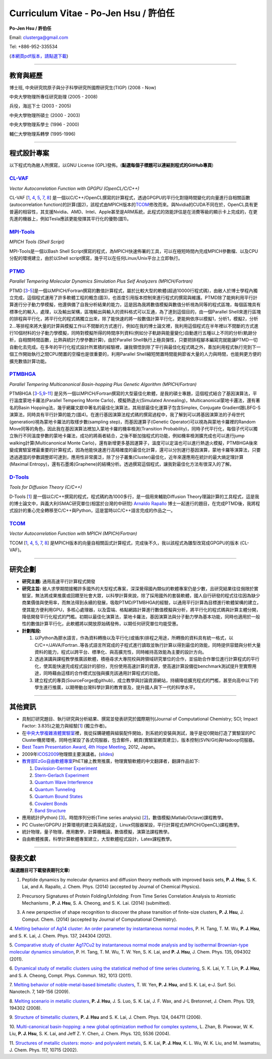.. title: Curriculum Vitae (許伯任)
.. slug: cv_zh_pdf
.. date: 20140313 14:06:01
.. tags: draft 
.. link: 
.. description: Created at 20130419 13:19:53

.. 請記得加上slug，會以slug名稱產生副檔名為.html的文章
.. 同時，別忘了加上tags喔!

*********************************************
Curriculum Vitae - Po-Jen Hsu / 許伯任
*********************************************

.. 文章起始CONTACT INFORMATION

**Po-Jen Hsu / 許伯任**

Email:   clusterga@gmail.com

Tel:     +886-952-335534

(\ `本網頁pdf版本，請點選下載`_\ )

.. `(English version) <http://sophai.github.io/arch_2013/stories/cv.html>`_

__________________________________________________

教育與經歷
----------

博士班, 中央研究院原子與分子科學研究所國際研究生(TIGP) (2008 - Now)

中央大學物理所專任研究助理 (2005 - 2008)

兵役，海巡下士 (2003 - 2005) 

中央大學物理所碩士 (2000 - 2003)

中央大學物理系學士 (1996 - 2000)

輔仁大學物理系轉學 (1995-1996)

___________________________________________________

程式設計專案
------------

以下程式均為敝人所撰寫，以GNU License (GPL)發佈。(**點選每個子標題可以連結到程式的GitHub專頁**)

`CL-VAF`_
~~~~~~~~~~~

*Vector Autocorrelation Function with GPGPU (OpenCL/C/C++)*



CL-VAF [`1`_, `4`_, `5`_, `7`_, `8`_\ ] 是一個以C/C++/OpenCL撰寫的計算程式，透過GPGPU的平行化對隨時間變化的向量進行自相關函數(autocorrelation function)的計算(圖2)，該程式由MPICH版本的\ `TCOM`_\ 修改而來。與Nvidia的CUDA不同在於，OpenCL具有更普遍的相容性，其支援Nvidia、AMD、Intel、Apple甚至是ARM系統，此程式的效能評估是在消費等級的顯示卡上完成的，在更先進的機器上，例如Tesla應該更能發揮其平行化的優勢(圖1)。

`MPI-Tools`_
~~~~~~~~~~~~~~

*MPICH Tools (Shell Script)*

MPI-Tools是一個以Bash Shell Script撰寫的程式，為MPICH快速佈署的工具，可以在極短時間內完成MPICH參數檔、以及CPU分配的環境建立，由於以Shell script撰寫，幾乎可以在任何Linux/Unix平台上立即執行。


`PTMD`_
~~~~~~~~~~

*Parallel Tempering Molecular Dynamics Simulation Plus Self Analyzers (MPICH/Fortran)*


PTMD [`3`_-\ `5`_\ ]是一個以MPICH/Fortran撰寫的數值計算程式，屬於比較大型的軟體(超過10000行程式碼)，由敝人於博士學程內獨立完成，這個程式運用了許多軟體工程的概念(圖3)，也首度引用版本控制來進行程式的撰寫與維護。PTMD除了能夠利用平行計算進行分子動力學模擬，他還俱備了自我分析結果的能力，這是因為我將數值模擬與數值分析視為同等的程式區塊，每個區塊具有標準化的輸入，處理，以及輸出架構，區塊輸出與輸入的資料格式可以互通，為了達到這個目的，由一個Parallel Shell來進行區塊的排程與平行化，將平行化的程式碼獨立出來，除了能快速的將一般數值計算平行化，更能夠依序以模擬1，分析1，模擬2，分析2...等排程來將大量的計算與模擬工作以不間斷的方式進行，例如在我的博士論文裡，我利用這個程式在半年裡以不間斷的方式進行10個材料的分子動力學模擬，同時對模擬所得的時間序列資料(例如分子軌跡與能量變化)自動進行五種以上不同的分析(軌跡分析，自相關時間函數，比熱與統計力學參數計算)，由於Parallel Shell執行上極具彈性，只要把排程腳本編寫完就能讓PTMD一切自動化去完成。在多年的平行化程式設計所累積的經驗裡，讓我領悟到除了平行與最佳化程式碼之外，善加利用程式執行完到下一個工作開始執行之間CPU閒置的空檔也是很重要的，利用Parallel Shell縮短閒置時間能夠節省大量的人力與時間，也能夠更方便的擴充數值計算功能。


`PTMBHGA`_
~~~~~~~~~~~~

*Parallel Tempering Multicanonical Basin-hopping Plus Genetic Algorithm (MPICH/Fortran)*


PTMBHGA [`3`_-\ `5`_,\ `9`_-\ `11`_\ ] 是另外一個以MPICH/Fortran撰寫的大型最佳化軟體，是我的碩士專題，這個程式結合了基因演算法，平行溫度蒙地卡羅法(Parallel Tempering Monte Carlo)，模擬熱退火(Simulated Annealing)，Multicanonical蒙地卡邏法，還有著名的Basin Hopping法，幾乎網羅文獻中著名的最佳化演算法，其局部最佳化運算子包含Simplex, Conjugate Gradient跟LBFG-S演算法，同時具有平行計算的能力(圖4)。在進行基因演算法程式碼的撰寫過程中，我了解到可以將基因演算法的子母世代(generation)視為蒙地卡羅法的取樣步數(sampling step)，而基因運算子(Genetic Operator)可以視為與蒙地卡羅裡的Random Move同等的角色，因此我在基因演算法裡加入蒙地卡羅的機率檢測(Transition Probability)，同時子代平行化，每個子代可以獨立執行不同溫度參數的蒙地卡羅法，成功的將兩者結合，之後不斷加強程式的功能，例如機率檢測擴充成也可以進行jump walking計算(Multicanonical Monte Carlo)，還有新增更多基因運算子，溫度可以定溫也可以進行熱退火模擬，PTMBHGA後來變成實驗室裡最重要的計算程式，因為他能快速進行高精確度的最佳化計算，還可以分別運行基因演算，蒙地卡羅等演算法，只要透過適當的參數調整即可達到，應用性非常廣泛，除了分子叢集(Cluster)最佳化，近年來還應用在統計的最大熵定理計算(Maximal Entropy)，還有石墨烯(Graphene)的結構分析。透過撰寫這個程式，讓我對最佳化方法有很深入的了解。


`D-Tools`_
~~~~~~~~~~~~~~

*Tools for Diffusion Theory (C/C++)*


D-Tools [`1`_\ ]  是一個以C/C++撰寫的程式，程式碼約為1000多行，是一個用來輔助Diffusion Theory理論計算的工具程式，這是我的博士論文中，與義大利ISMAC研究單位(相當於台灣的中研院) \ `Arnaldo Rapallo`_\   博士一起進行的題目，在完成PTMD後，我將程式設計的重心完全轉移至C/C++與Python，這是當時以C/C++語言完成的作品之一。


`TCOM`_
~~~~~~~~~

*Vector Autocorrelation Function with MPICH (MPICH/Fortran)*

TCOM [`1`_, `4`_, `5`_, `7`_, `8`_\ ] 是MPICH版本的向量自相關函式計算程式，完成後不久，我以該程式為雛型改寫成GPGPU的版本 (CL-VAF)。



___________________________________________


研究企劃
-----------------------

* **研究主題:** 通用高速平行計算程式開發

* **研究主旨:** 敝人求學期間接觸許多國外的大型程式專案，深深覺得國內類似的軟體專案仍是少數，且研究結果往往侷限於實驗室，無法將成果推廣或回饋至社會大眾，以科學計算來說，除了採用國外的套裝軟體，國人自行研發的程式往往因為缺少商業價值與使用率，而無法得到永續的發展，吸取PTMD/PTMBHGA的經驗，以通用平行計算為目標進行軟體架構的建立，使其能方便利用GPU，多核心處理器，以及雲端、格點網路計算進行數值模擬與分析，將平行化的程式碼與計算主體分開，降低開發平行化程式的門檻。初期以最佳化演算法，蒙地卡羅法，基因演算法與分子動力學為基本功能，同時也適用於一般性的數值計算平行化，此軟體將以開放原始碼發佈，以期任何研究單位均能受惠。

* **計劃階段:**

  #. 以Python為膠水語言，作為資料轉換以及平行化(或循序)排程之用途，所轉換的資料具有統一格式，以C/C++/JAVA/Fortran..等各式語言所寫成的子程式進行讀取並執行計算以得到最佳的效能，同時提供容錯與分析大量資料的能力，程式以跨平台、標準化、與高擴充性，同時維持高效能為主要的設計方向。
  #. 透過演講與課程教學推廣該軟體，積極尋求大專院校與跨領域研究單位的合作，並協助合作單位進行計算程式的平行化，使其能快速完成程式設計的部份，充份使用高速計算的資源，使高速計算設備從benchmark測試提升至實際用途，同時藉由這樣的合作模式加強與擴充該通用計算程式的功能。
  #. 建立程式的專頁(SourceForge或github)，成立教學與討論資源網站，持續降低擴充程式的門檻，甚至向高中以下的學生進行推廣，以期帶動台灣科學計算的教育普及，提升國人與下一代的科學水平。

___________________________________________


其他資訊
-----------------------

* 具制訂研究題目、執行研究與分析結果、撰寫並發表研究於國際期刊(Journal of Computational Chemistry; SCI; Impact Factor: 3.835)之能力與經驗[`1`_] (獨立作者)。

* 在\ `中央大學複雜液體實驗室`_\ 裡，我從採購硬體與組裝配件開始，到系統的安裝與測試，幾乎是從0開始打造了實驗室的PC Cluster機房環境，同時也架設了各式伺服器，包含郵件，網頁(實驗室網頁建立)，版本控制(SVN/Git)與Hadoop伺服器。

* \ `Best Team Presentation Award`_\ , \ `4th Hope Meeting`_\ , 2012, Japan。

* 2009年\ `ICOS2009`_\ 物理類主要演講者。(\ `slides`_\ )

* \ `教育部EzGo自由軟體專案`_\ PhET線上教育推廣，物理實驗軟體的中文翻譯者，翻譯作品如下:


  #. `Davission-Germer Experiment <http://phet.colorado.edu/zh_TW/simulation/davisson-germer>`_
  #. `Stern-Gerlach Experiment <http://phet.colorado.edu/zh_TW/simulation/stern-gerlach>`_
  #. `Quantum Wave Interference <http://phet.colorado.edu/zh_TW/simulation/quantum-wave-interference>`_
  #. `Quantum Tunneling <http://phet.colorado.edu/zh_TW/simulation/quantum-tunneling>`_
  #. `Quantum Bound States <http://phet.colorado.edu/zh_TW/simulation/bound-states>`_
  #. `Covalent Bonds <http://phet.colorado.edu/zh_TW/simulation/covalent-bonds>`_
  #. `Band Structure <http://phet.colorado.edu/zh_TW/simulation/band-structure>`_

* 應用統計(Python) [`3`_\ ]，時間序列分析(Time series analysis) [`2`_\ ]，數值模擬(Matlab/Octave)課程教學。

* PC Cluster/GPGPU 計算環境的建立與系統設定，Linux伺服器架設，平行計算程式(MPICH/OpenCL)課程教學。

* 統計物理，量子物理，應用數學，計算機概論，數值模擬，演算法課程教學。

* 自由軟體推廣，科學計算軟體專案建立，大型軟體程式設計，Latex課程教學。


.. 文章結尾

.. 超連結(URL)目的區

.. _本網頁pdf版本，請點選下載: http://sophAi.github.io/arch_2013/files_2013/cv/PoJenHsu_Cv.pdf

.. _CL-VAF: https://github.com/sophAi/clvaf.git

.. _MPI-Tools: https://github.com/sophAi/mpitool.git

.. _PTMBHGA: https://github.com/sophAi/ptmbhga.git

.. _PTMD: https://github.com/sophAi/ptmd.git

.. _D-Tools: https://github.com/sophAi/dtool.git

.. _TCOM: https://github.com/sophAi/tcom.git

.. _ICOS2009: http://www.slat.org/icos2009/xoops/modules/tinyd0/index.php?id=10

.. _Arnaldo Rapallo: http://www.ismac.cnr.it/pagine/pagina.aspx?ID=Modelling001&L=IT

.. _中央大學複雜液體實驗室: http://www.phy.ncu.edu.tw/~cplx/index.html

.. _4th Hope Meeting: http://www.jsps.go.jp/english/e-hope/gaiyou4.html

.. _slides: http://sophAi.github.io/arch_2013/files_2013/cv/icos2009.pdf

.. _教育部EzGo自由軟體專案: http://ossacc.moe.edu.tw/uploads/datafile/ezgo7_linux/

.. _Best Team Presentation Award: http://sophAi.github.io/arch_2013/files_2013/cv/hope_award.jpg

.. 註腳(Footnote)與引用(Citation)區

_________________________________________________

發表文獻
------------------

(**點選題目可下載發表期刊文章**)

.. _1:

1. Peptide dynamics by molecular dynamics and diffusion theory methods with improved basis sets, **P. J. Hsu**, S. K. Lai, and A. Rapallo, J. Chem. Phys. (2014) (accepted by Journal of Chemical Physics).

.. _2: 

2. Precursory Signatures of Protein Folding/Unfolding: From Time Series Correlation Analysis to Atomistic Mechanisms , **P. J. Hsu**, S. A. Cheong, and S. K. Lai. (2014) (submitted).

.. _3: 

3. A new perspective of shape recognition to discover the phase transition of finite-size clusters, **P. J. Hsu**, J. Comput. Chem. (2014) (accepted by Journal of Computational Chemistry).

.. _4: 

4. `Melting behavior of Ag14 cluster: An order parameter by instantaneous normal modes <http://www.phy.ncu.edu.tw/~cplx/main_paper_pdf/84.pdf>`_,
P. H. Tang, T. M. Wu, **P. J. Hsu**, and S. K. Lai, J. Chem. Phys. 137, 244304 (2012).

.. _5:

5. `Comparative study of cluster Ag17Cu2 by instantaneous normal mode analysis and by isothermal Brownian-type molecular dynamics simulation <http://www.phy.ncu.edu.tw/~cplx/main_paper_pdf/82.pdf>`_,
P. H. Tang, T. M. Wu, T. W. Yen, S. K. Lai, and **P. J. Hsu**, J. Chem. Phys. 135, 094302 (2011).

.. _6:

6. `Dynamical study of metallic clusters using the statistical method of time series clustering <http://www.phy.ncu.edu.tw/~cplx/main_paper_pdf/81.pdf>`_,
S. K. Lai, Y. T. Lin, **P. J. Hsu**, and S. A. Cheong, Compt. Phys. Commun. 182, 1013 (2011).

.. _7:

7. `Melting behavior of noble-metal-based bimetallic clusters <http://www.phy.ncu.edu.tw/~cplx/main_paper_pdf/78.pdf>`_,
T. W. Yen, **P. J. Hsu**, and S. K. Lai, e-J. Surf. Sci. Nanotech. 7, 149-156 (2009).

.. _8:

8. `Melting scenario in metallic clusters <http://www.phy.ncu.edu.tw/~cplx/main_paper_pdf/77.pdf>`_,
**P. J. Hsu**, J. S. Luo, S. K. Lai, J. F. Wax, and J-L Bretonnet, J. Chem. Phys. 129, 194302 (2008).

.. _9:

9. `Structure of bimetallic clusters <http://www.phy.ncu.edu.tw/~cplx/main_paper_pdf/71.pdf>`_,
**P. J. Hsu** and S. K. Lai, J. Chem. Phys. 124, 044711 (2006).

.. _10:

10. `Multi-canonical basin-hopping: a new global optimization method for complex systems <http://www.phy.ncu.edu.tw/~cplx/main_paper_pdf/63.pdf>`_,
L. Zhan, B. Piwowar, W. K. Liu, **P. J. Hsu**, S. K. Lai, and Jeff Z. Y. Chen, J. Chem. Phys. 120, 5536 (2004).

.. _11:

11. `Structures of metallic clusters: mono- and polyvalent metals <http://www.phy.ncu.edu.tw/~cplx/main_paper_pdf/61.pdf>`_,
S. K. Lai, **P. J. Hsu**, K. L. Wu, W. K. Liu, and M. Iwamatsu, J. Chem. Phys. 117, 10715 (2002).


.. image:: ../../arch_2013/files_2013/cv/gpu_performance.png
   :width: 400
   :target: ../../arch_2013/files_2013/cv/gpu_performance.png

   **圖(1)** CL-VAF的效能，藍線為CPU效能。 

.. image:: ../../arch_2013/files_2013/cv/clvaf.png
   :width: 400
   :target: ../../arch_2013/files_2013/cv/clvaf.png

   **圖(2)** 以GPGPU進行向量函數自相關(vector autocorrealtion)的平行化加速計算: (a) 對於一系列向量，(c) 將序列資料依序讀進odd或even buffer; (b) 將自相關函式的kernel編譯並上傳至GPU的work item，並對buffer裡的序列資料進行計算。

.. image:: ../../arch_2013/files_2013/cv/ptmd.png
   :width: 400
   :target: ../../arch_2013/files_2013/cv/ptmd.png

   **圖(3)** PTMD的設計架構。

.. image:: ../../arch_2013/files_2013/cv/ptmbhga.png
   :width: 400
   :target: ../../arch_2013/files_2013/cv/ptmbhga.png

   **圖(4)** PTMBHGA的設計架構。
